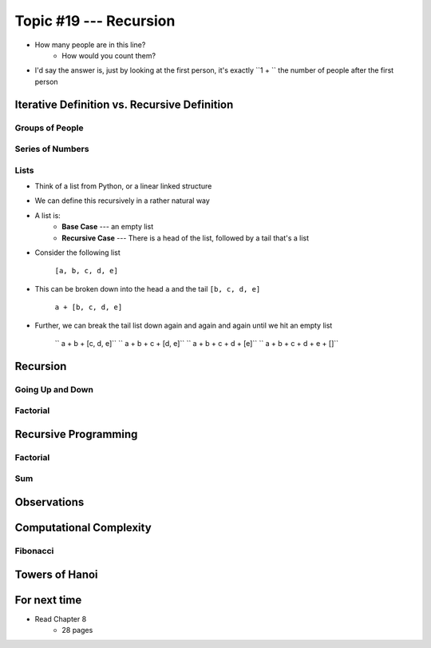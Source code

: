 ***********************
Topic #19 --- Recursion
***********************

|lineA| |lineB| |lineC|

.. |lineA| image:: img/recursion_line.png
    :width: 25%

.. |lineB| image:: img/recursion_line.png
    :width: 25%

.. |lineC| image:: img/recursion_line.png
    :width: 25%

* How many people are in this line?
    * How would you count them?

* I'd say the answer is, just by looking at the first person, it's exactly ``1 + `` the number of people after the first person


Iterative Definition vs. Recursive Definition
=============================================


Groups of People
----------------


Series of Numbers
-----------------


Lists
-----

* Think of a list from Python, or a linear linked structure
* We can define this recursively in a rather natural way

* A list is:
    * **Base Case** --- an empty list
    * **Recursive Case** --- There is a head of the list, followed by a tail that's a list

* Consider the following list

    ``[a, b, c, d, e]``

* This can be broken down into the head ``a`` and the tail ``[b, c, d, e]``

    ``a + [b, c, d, e]``

* Further, we can break the tail list down again and again and again until we hit an empty list

    `` a + b + [c, d, e]``
    `` a + b + c + [d, e]``
    `` a + b + c + d + [e]``
    `` a + b + c + d + e + []``


Recursion
=========


Going Up and Down
-----------------


Factorial
---------


Recursive Programming
=====================


Factorial
---------


Sum
---


Observations
============


Computational Complexity
========================


Fibonacci
---------


Towers of Hanoi
===============


For next time
=============

* Read Chapter 8
    * 28 pages
